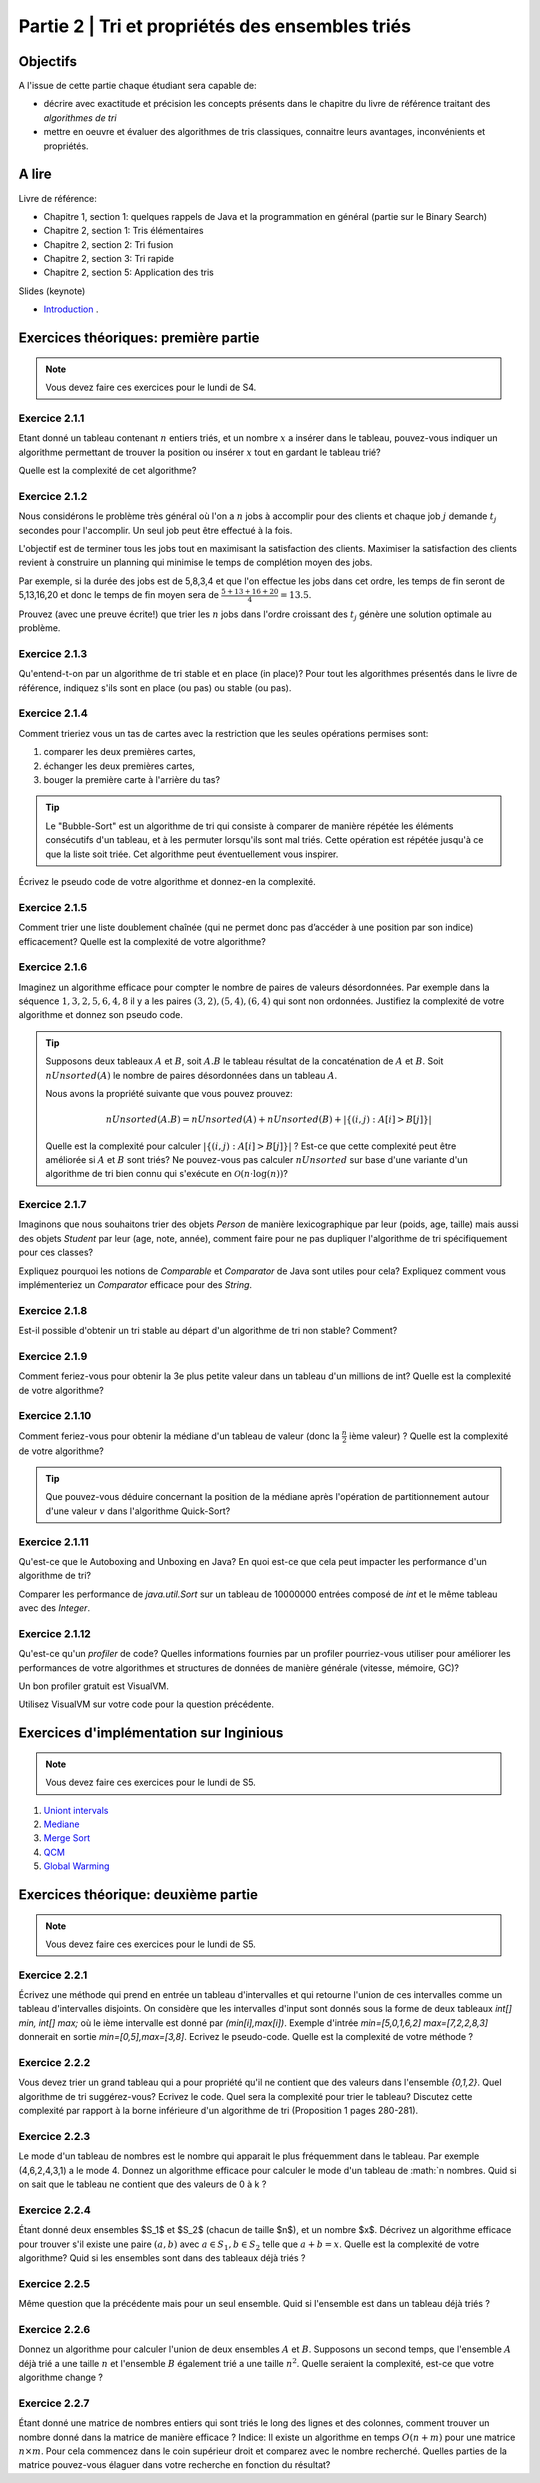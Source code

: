 .. _part2:

************************************************************************************************
Partie 2 | Tri et propriétés des ensembles triés
************************************************************************************************

Objectifs
=========

A l'issue de cette partie chaque étudiant sera capable de:

* décrire avec exactitude et précision les concepts présents
  dans le chapitre du livre de référence traitant des *algorithmes de tri*
* mettre en oeuvre et évaluer des algorithmes de tris classiques,
  connaitre leurs avantages, inconvénients et propriétés.

A lire
=======================================

Livre de référence:

* Chapitre 1, section 1: quelques rappels de Java et la programmation en général (partie sur le Binary Search)
* Chapitre 2, section 1: Tris élémentaires
* Chapitre 2, section 2: Tri fusion
* Chapitre 2, section 3: Tri rapide
* Chapitre 2, section 5: Application des tris

Slides (keynote)

* `Introduction <https://www.icloud.com/keynote/0bRuyaeN9Z63bppq_yWw_RD1Q#part2-intro>`_ .


Exercices théoriques: première partie
=======================================

.. note::
   Vous devez faire ces exercices pour le lundi de S4.

Exercice 2.1.1
""""""""""""""

Etant donné un tableau contenant :math:`n` entiers triés, et un nombre :math:`x` a insérer dans le tableau, pouvez-vous
indiquer un algorithme permettant de trouver la position ou insérer :math:`x` tout en gardant le tableau trié?

Quelle est la complexité de cet algorithme?

Exercice 2.1.2
""""""""""""""

Nous considérons le problème très général où l'on a :math:`n` jobs à accomplir pour des clients
et chaque job :math:`j` demande :math:`t_j` secondes pour l'accomplir.
Un seul job peut être effectué à la fois.

L'objectif est de terminer tous les jobs tout en maximisant la satisfaction des clients.
Maximiser la satisfaction des clients revient à construire un planning qui minimise
le temps de complétion moyen des jobs.

Par exemple, si la durée des jobs est de 5,8,3,4 et que l'on effectue les jobs dans cet ordre,
les temps de fin seront de 5,13,16,20 et donc le temps de fin moyen sera de
:math:`\frac{5+13+16+20}{4}=13.5`.

Prouvez (avec une preuve écrite!) que trier les :math:`n` jobs dans l'ordre croissant des :math:`t_j` génère une solution
optimale au problème.

Exercice 2.1.3
""""""""""""""

Qu'entend-t-on par un algorithme de tri stable et en place (in place)?
Pour tout les algorithmes présentés dans le livre de référence,
indiquez s'ils sont en place (ou pas) ou stable (ou pas).

Exercice 2.1.4
""""""""""""""

Comment trieriez vous un tas de cartes avec la restriction que les
seules opérations permises sont:

1. comparer les deux premières cartes,
2. échanger les deux premières cartes,
3. bouger la première carte à l'arrière du tas?

.. tip::

    Le "Bubble-Sort" est un algorithme de tri qui consiste à comparer de manière
    répétée les éléments consécutifs d'un tableau, et à les permuter lorsqu'ils sont mal
    triés. Cette opération est répétée jusqu'à ce que la liste soit triée.
    Cet algorithme peut éventuellement vous inspirer.

Écrivez le pseudo code de votre algorithme et donnez-en la complexité.

Exercice 2.1.5
""""""""""""""

Comment trier une liste doublement chaînée (qui ne permet donc pas d’accéder
à une position par son indice) efficacement? Quelle est la complexité de votre
algorithme?

Exercice 2.1.6
""""""""""""""

Imaginez un algorithme efficace pour compter le nombre de paires de valeurs désordonnées.
Par exemple dans la séquence :math:`1,3,2,5,6,4,8` il y a les paires :math:`(3,2),(5,4),(6,4)`
qui sont non ordonnées. Justifiez la complexité de votre algorithme et donnez son pseudo code.

.. tip::

    Supposons deux tableaux :math:`A` et :math:`B`, soit :math:`A.B` le tableau résultat de la
    concaténation de :math:`A` et :math:`B`. Soit :math:`nUnsorted(A)` le nombre de paires désordonnées
    dans un tableau :math:`A`.

    Nous avons la propriété suivante que vous pouvez prouvez:

    .. math::

        nUnsorted(A.B) = nUnsorted(A)+ nUnsorted(B)+|\{(i,j) : A[i]>B[j]\}|


    Quelle est la complexité pour calculer :math:`|\{(i,j) : A[i]>B[j]\}|` ?
    Est-ce que cette complexité peut être améliorée si :math:`A` et :math:`B` sont triés?
    Ne pouvez-vous pas calculer :math:`nUnsorted` sur base d'une variante d'un algorithme de tri bien
    connu qui s'exécute en :math:`\mathcal{O}(n \cdot \log(n))`?

Exercice 2.1.7
""""""""""""""

Imaginons que nous souhaitons trier des objets `Person` de manière lexicographique par leur (poids, age, taille)
mais aussi des objets `Student` par leur (age, note, année), comment faire pour ne pas dupliquer l'algorithme de tri
spécifiquement pour ces classes?

Expliquez pourquoi les notions de `Comparable` et `Comparator` de Java sont utiles pour cela?
Expliquez comment vous implémenteriez un `Comparator` efficace pour des `String`.

Exercice 2.1.8
""""""""""""""

Est-il possible d'obtenir un tri stable au départ d'un algorithme de tri non stable? Comment?

Exercice 2.1.9
""""""""""""""

Comment feriez-vous pour obtenir la 3e plus petite valeur dans un tableau d'un millions de int?
Quelle est la complexité de votre algorithme?

Exercice 2.1.10
"""""""""""""""

Comment feriez-vous pour obtenir la médiane d'un tableau de valeur (donc la :math:`\frac{n}{2}` ième valeur) ?
Quelle est la complexité de votre algorithme?

.. tip::

    Que pouvez-vous déduire concernant la position de la médiane après l'opération de partitionnement
    autour d'une valeur :math:`v` dans l'algorithme Quick-Sort?

Exercice 2.1.11
"""""""""""""""

Qu'est-ce que le Autoboxing and Unboxing en Java?
En quoi est-ce que cela peut impacter les performance d'un algorithme de tri?

Comparer les performance de `java.util.Sort` sur un tableau de 10000000 entrées composé de `int` et
le même tableau avec des `Integer`.

Exercice 2.1.12
"""""""""""""""

Qu'est-ce qu'un *profiler* de code?
Quelles informations fournies par un profiler pourriez-vous utiliser pour améliorer les
performances de votre algorithmes et structures de données de manière générale (vitesse, mémoire, GC)?

Un bon profiler gratuit est VisualVM.

Utilisez VisualVM sur votre code pour la question précédente.

Exercices d'implémentation sur Inginious
==========================================

.. note::
   Vous devez faire ces exercices pour le lundi de S5.


1. `Uniont intervals <https://inginious.info.ucl.ac.be/course/LSINF1121-2016/Part2UnionIntervals>`_
2. `Mediane <https://inginious.info.ucl.ac.be/course/LSINF1121-2016/Part2Median>`_ 
3. `Merge Sort <https://inginious.info.ucl.ac.be/course/LSINF1121-2016/Part2MergeSort>`_
4. `QCM <https://inginious.info.ucl.ac.be/course/LSINF1121-2016/Part2QCM>`_
5. `Global Warming <https://inginious.info.ucl.ac.be/course/LSINF1121-2016/Part2GlobalWarming>`_

Exercices théorique: deuxième partie
=======================================

.. note::
   Vous devez faire ces exercices pour le lundi de S5.


Exercice 2.2.1
"""""""""""""""

Écrivez une méthode qui prend en entrée un tableau d'intervalles et qui retourne l'union de ces intervalles comme un tableau d'intervalles disjoints. On considère que les intervalles d'input sont donnés sous la forme de deux tableaux `int[] min, int[] max;` où le ième intervalle est donné par `(min[i],max[i])`. Exemple d'intrée `min=[5,0,1,6,2]` `max=[7,2,2,8,3]` donnerait en sortie `min=[0,5],max=[3,8]`.  
Ecrivez le pseudo-code. Quelle est la complexité de votre méthode ? 

Exercice 2.2.2
"""""""""""""""

Vous devez trier un grand tableau qui a pour propriété qu'il ne contient que des valeurs dans l'ensemble `{0,1,2}`. 
Quel algorithme de tri suggérez-vous? Ecrivez le code. 
Quel sera la complexité pour trier le tableau? Discutez cette complexité par rapport à la borne inférieure d'un algorithme de tri (Proposition 1 pages 280-281).


Exercice 2.2.3
"""""""""""""""

Le mode d'un tableau de nombres est le nombre qui apparait le plus fréquemment dans le tableau. Par exemple (4,6,2,4,3,1) a le mode 4. Donnez un algorithme efficace pour calculer le mode d'un tableau de :math:`n nombres. Quid si on sait que le tableau ne contient que des valeurs de 0 à k ?

Exercice 2.2.4
"""""""""""""""

Étant donné deux ensembles $S_1$ et $S_2$ (chacun de taille $n$), et un nombre $x$. Décrivez un algorithme efficace pour trouver s'il existe une paire :math:`(a,b)` avec :math:`a \in S_1,b \in S_2` telle que :math:`a+b=x`. Quelle est la complexité de votre algorithme? Quid si les ensembles sont dans des tableaux déjà triés ?


Exercice 2.2.5
"""""""""""""""

Même question que la précédente mais pour un seul ensemble. Quid si l'ensemble est dans un tableau déjà triés ?


Exercice 2.2.6
"""""""""""""""

Donnez un algorithme pour calculer l'union de deux ensembles :math:`A` et :math:`B`. Supposons un second temps, que l'ensemble :math:`A` déjà trié a une taille :math:`n` et l'ensemble :math:`B` également trié a une taille :math:`n^2`. Quelle seraient la complexité, est-ce que votre algorithme change ?

Exercice 2.2.7
"""""""""""""""

Étant donné une matrice de nombres entiers qui sont triés le long des lignes et des colonnes, comment trouver un nombre donné dans la matrice de manière efficace ?
Indice: Il existe un algorithme en temps :math:`O(n+m)` pour une matrice :math:`n\times m`. Pour cela commencez dans le coin supérieur droit et comparez avec le nombre recherché. Quelles parties de la matrice pouvez-vous élaguer dans votre recherche en fonction du résultat? 

